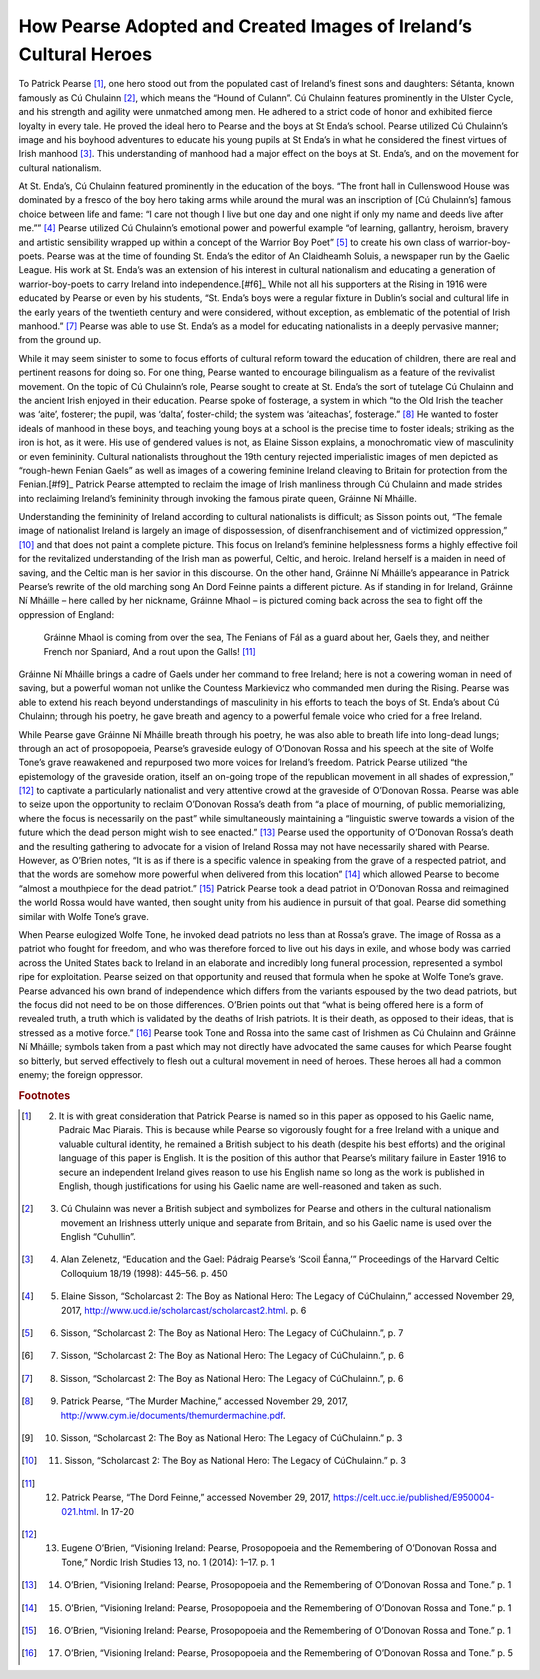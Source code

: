 ==================================================================
How Pearse Adopted and Created Images of Ireland’s Cultural Heroes
==================================================================

To Patrick Pearse [#f1]_, one hero stood out from the populated cast of Ireland’s finest sons and daughters: Sétanta, known famously as Cú Chulainn [#f2]_, which means the “Hound of Culann”. Cú Chulainn features prominently in the Ulster Cycle, and his strength and agility were unmatched among men. He adhered to a strict code of honor and exhibited fierce loyalty in every tale. He proved the ideal hero to Pearse and the boys at St Enda’s school. Pearse utilized Cú Chulainn’s image and his boyhood adventures to educate his young pupils at St Enda’s in what he considered the finest virtues of Irish manhood [#f3]_.  This understanding of manhood had a major effect on the boys at St. Enda’s, and on the movement for cultural nationalism.

At St. Enda’s, Cú Chulainn featured prominently in the education of the boys. “The front hall in Cullenswood House was dominated by a fresco of the boy hero taking arms while around the mural was an inscription of [Cú Chulainn’s] famous choice between life and fame: “I care not though I live but one day and one night if only my name and deeds live after me.”” [#f4]_ Pearse utilized Cú Chulainn’s emotional power and powerful example “of learning, gallantry, heroism, bravery and artistic sensibility wrapped up within a concept of the Warrior Boy Poet” [#f5]_ to create his own class of warrior-boy-poets. Pearse was at the time of founding St. Enda’s the editor of An Claidheamh Soluis, a newspaper run by the Gaelic League. His work at St. Enda’s was an extension of his interest in cultural nationalism and educating a generation of warrior-boy-poets to carry Ireland into independence.[#f6]_  While not all his supporters at the Rising in 1916 were educated by Pearse or even by his students, “St. Enda’s boys were a regular fixture in Dublin’s social and cultural life in the early years of the twentieth century and were considered, without exception, as emblematic of the potential of Irish manhood.” [#f7]_ Pearse was able to use St. Enda’s as a model for educating nationalists in a deeply pervasive manner; from the ground up.

While it may seem sinister to some to focus efforts of cultural reform toward the education of children, there are real and pertinent reasons for doing so. For one thing, Pearse wanted to encourage bilingualism as a feature of the revivalist movement. On the topic of Cú Chulainn’s role, Pearse sought to create at St. Enda’s the sort of tutelage Cú Chulainn and the ancient Irish enjoyed in their education. Pearse spoke of fosterage, a system in which “to the Old Irish the teacher was ‘aite’, fosterer; the pupil, was ‘dalta’, foster-child; the system was ‘aiteachas’, fosterage.” [#f8]_ He wanted to foster ideals of manhood in these boys, and teaching young boys at a school is the precise time to foster ideals; striking as the iron is hot, as it were. His use of gendered values is not, as Elaine Sisson explains, a monochromatic view of masculinity or even femininity. Cultural nationalists throughout the 19th century rejected imperialistic images of men depicted as “rough-hewn Fenian Gaels” as well as images of a cowering feminine Ireland cleaving to Britain for protection from the Fenian.[#f9]_  Patrick Pearse attempted to reclaim the image of Irish manliness through Cú Chulainn and made strides into reclaiming Ireland’s femininity through invoking the famous pirate queen, Gráinne Ní Mháille.

Understanding the femininity of Ireland according to cultural nationalists is difficult; as Sisson points out, “The female image of nationalist Ireland is largely an image of dispossession, of disenfranchisement and of victimized oppression,” [#f10]_ and that does not paint a complete picture. This focus on Ireland’s feminine helplessness forms a highly effective foil for the revitalized understanding of the Irish man as powerful, Celtic, and heroic. Ireland herself is a maiden in need of saving, and the Celtic man is her savior in this discourse. On the other hand, Gráinne Ní Mháille’s appearance in Patrick Pearse’s rewrite of the old marching song An Dord Feinne paints a different picture. As if standing in for Ireland, Gráinne Ní Mháille – here called by her nickname, Gráinne Mhaol – is pictured coming back across the sea to fight off the oppression of England:

  Gráinne Mhaol is coming from over the sea,
  The Fenians of Fál as a guard about her,
  Gaels they, and neither French nor Spaniard,
  And a rout upon the Galls! [#f11]_

Gráinne Ní Mháille brings a cadre of Gaels under her command to free Ireland; here is not a cowering woman in need of saving, but a powerful woman not unlike the Countess Markievicz who commanded men during the Rising. Pearse was able to extend his reach beyond understandings of masculinity in his efforts to teach the boys of St. Enda’s about Cú Chulainn; through his poetry, he gave breath and agency to a powerful female voice who cried for a free Ireland.

While Pearse gave Gráinne Ní Mháille breath through his poetry, he was also able to breath life into long-dead lungs; through an act of prosopopoeia, Pearse’s graveside eulogy of O’Donovan Rossa and his speech at the site of Wolfe Tone’s grave reawakened and repurposed two more voices for Ireland’s freedom. Patrick Pearse utilized “the epistemology of the graveside oration, itself an on-going trope of the republican movement in all shades of expression,” [#f12]_  to captivate a particularly nationalist and very attentive crowd at the graveside of O’Donovan Rossa. Pearse was able to seize upon the opportunity to reclaim O’Donovan Rossa’s death from “a place of mourning, of public memorializing, where the focus is necessarily on the past” while simultaneously maintaining a “linguistic swerve towards a vision of the future which the dead person might wish to see enacted.” [#f13]_ Pearse used the opportunity of O’Donovan Rossa’s death and the resulting gathering to advocate for a vision of Ireland Rossa may not have necessarily shared with Pearse. However, as O’Brien notes, “It is as if there is a specific valence in speaking from the grave of a respected patriot, and that the words are somehow more powerful when delivered from this location” [#f14]_ which allowed Pearse to become “almost a mouthpiece for the dead patriot.” [#f15]_ Patrick Pearse took a dead patriot in O’Donovan Rossa and reimagined the world Rossa would have wanted, then sought unity from his audience in pursuit of that goal. Pearse did something similar with Wolfe Tone’s grave.

When Pearse eulogized Wolfe Tone, he invoked dead patriots no less than at Rossa’s grave. The image of Rossa as a patriot who fought for freedom, and who was therefore forced to live out his days in exile, and whose body was carried across the United States back to Ireland in an elaborate and incredibly long funeral procession, represented a symbol ripe for exploitation. Pearse seized on that opportunity and reused that formula when he spoke at Wolfe Tone’s grave. Pearse advanced his own brand of independence which differs from the variants espoused by the two dead patriots, but the focus did not need to be on those differences. O’Brien points out that “what is being offered here is a form of revealed truth, a truth which is validated by the deaths of Irish patriots. It is their death, as opposed to their ideas, that is stressed as a motive force.” [#f16]_ Pearse took Tone and Rossa into the same cast of Irishmen as Cú Chulainn and Gráinne Ní Mháille; symbols taken from a past which may not directly have advocated the same causes for which Pearse fought so bitterly, but served effectively to flesh out a cultural movement in need of heroes. These heroes all had a common enemy; the foreign oppressor.

.. rubric:: Footnotes

.. [#f1] (2) It is with great consideration that Patrick Pearse is named so in this paper as opposed to his Gaelic name, Padraic Mac Piarais. This is because while Pearse so vigorously fought for a free Ireland with a unique and valuable cultural identity, he remained a British subject to his death (despite his best efforts) and the original language of this paper is English. It is the position of this author that Pearse’s military failure in Easter 1916 to secure an independent Ireland gives reason to use his English name so long as the work is published in English, though justifications for using his Gaelic name are well-reasoned and taken as such.
.. [#f2] (3) Cú Chulainn was never a British subject and symbolizes for Pearse and others in the cultural nationalism movement an Irishness utterly unique and separate from Britain, and so his Gaelic name is used over the English “Cuhullin”.
.. [#f3] (4) Alan Zelenetz, “Education and the Gael: Pádraig Pearse’s ‘Scoil Éanna,’” Proceedings of the Harvard Celtic Colloquium 18/19 (1998): 445–56. p. 450
.. [#f4] (5) Elaine Sisson, “Scholarcast 2: The Boy as National Hero: The Legacy of CúChulainn,” accessed November 29, 2017, http://www.ucd.ie/scholarcast/scholarcast2.html. p. 6
.. [#f5] (6) Sisson, “Scholarcast 2: The Boy as National Hero: The Legacy of CúChulainn.”, p. 7
.. [#f6] (7) Sisson, “Scholarcast 2: The Boy as National Hero: The Legacy of CúChulainn.”, p. 6
.. [#f7] (8) Sisson, “Scholarcast 2: The Boy as National Hero: The Legacy of CúChulainn.”, p. 6
.. [#f8] (9) Patrick Pearse, “The Murder Machine,” accessed November 29, 2017, http://www.cym.ie/documents/themurdermachine.pdf.
.. [#f9] (10) Sisson, “Scholarcast 2: The Boy as National Hero: The Legacy of CúChulainn.” p. 3
.. [#f10] (11) Sisson, “Scholarcast 2: The Boy as National Hero: The Legacy of CúChulainn.” p. 3
.. [#f11] (12) Patrick Pearse, “The Dord Feinne,” accessed November 29, 2017, https://celt.ucc.ie/published/E950004-021.html. ln 17-20
.. [#f12] (13) Eugene O’Brien, “Visioning Ireland: Pearse, Prosopopoeia and the Remembering of O’Donovan Rossa and Tone,” Nordic Irish Studies 13, no. 1 (2014): 1–17. p. 1
.. [#f13] (14) O’Brien, “Visioning Ireland: Pearse, Prosopopoeia and the Remembering of O’Donovan Rossa and Tone.” p. 1
.. [#f14] (15) O’Brien, “Visioning Ireland: Pearse, Prosopopoeia and the Remembering of O’Donovan Rossa and Tone.” p. 1
.. [#f15] (16) O’Brien, “Visioning Ireland: Pearse, Prosopopoeia and the Remembering of O’Donovan Rossa and Tone.” p. 1
.. [#f16] (17) O’Brien, “Visioning Ireland: Pearse, Prosopopoeia and the Remembering of O’Donovan Rossa and Tone.” p. 5
